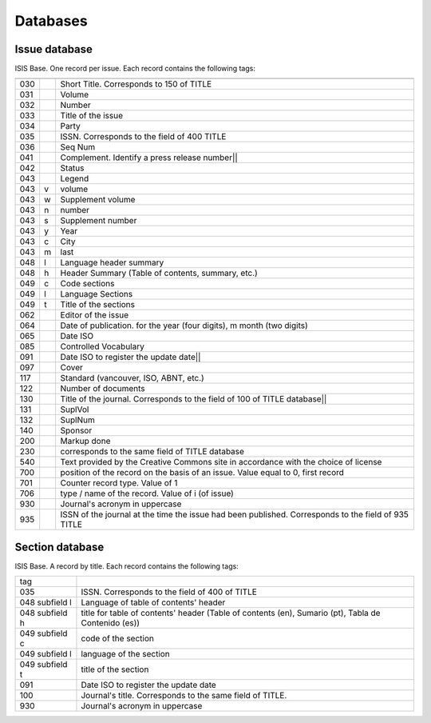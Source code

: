 
Databases
=========

Issue database
--------------

ISIS Base. One record per issue. Each record contains the following tags:

===  =  ========================================================================================
---  -  ----------------------------------------------------------------------------------------
030      Short Title. Corresponds to 150 of TITLE
031      Volume
032      Number
033      Title of the issue
034      Party
035      ISSN. Corresponds to the field of 400 TITLE
036      Seq Num
041      Complement. Identify a press release number||
042      Status
043      Legend
043  v   volume
043  w   Supplement volume
043  n   number
043  s   Supplement number
043  y   Year
043  c   City
043  m   last
048  l   Language header summary
048  h   Header Summary (Table of contents, summary, etc.)
049  c   Code sections
049  l   Language Sections
049  t   Title of the sections
062      Editor of the issue
064      Date of publication.   for the year (four digits),   m month (two digits)
065      Date ISO
085      Controlled Vocabulary
091      Date ISO to register the update date||
097      Cover
117      Standard (vancouver, ISO, ABNT, etc.)
122      Number of documents
130      Title of the journal. Corresponds to the field of 100 of TITLE database||
131      SuplVol
132      SuplNum
140      Sponsor
200      Markup done
230      corresponds to the same field of TITLE database
540      Text provided by the Creative Commons site in accordance with the choice of license
700      position of the record on the basis of an issue. Value equal to 0, first record
701      Counter record type. Value of 1
706      type / name of the record. Value of i (of issue)
930      Journal's acronym  in uppercase
935      ISSN of the journal at the time the issue had been published. Corresponds to the field of 935 TITLE
===  =  ========================================================================================



Section database
----------------

ISIS Base. A record by title. Each record contains the following tags:

================  =====================================================================================================
tag
----------------  -----------------------------------------------------------------------------------------------------
035               ISSN. Corresponds to the field of 400 of TITLE
048  subfield l   Language of table of contents' header 
048  subfield h   title for table of contents' header  (Table of contents (en), Sumario (pt), Tabla de Contenido (es))
049  subfield c   code of the section
049  subfield l   language of the section
049  subfield t   title of the section
091               Date ISO to register the update date
100               Journal's title. Corresponds to the same field of TITLE.
930               Journal's acronym in uppercase
================  =====================================================================================================
